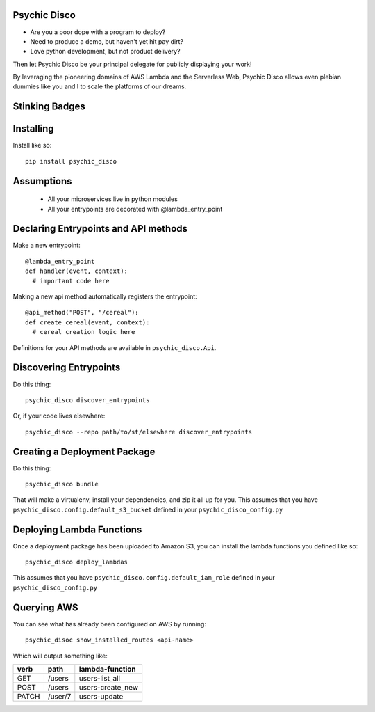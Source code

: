 Psychic Disco
-----------------------------------

- Are you a poor dope with a program to deploy? 
- Need to produce a demo, but haven't yet hit pay dirt?
- Love python development, but not product delivery?

Then let Psychic Disco be your principal delegate for publicly displaying your work!

By leveraging the pioneering domains of AWS Lambda and the Serverless Web, Psychic Disco allows even plebian dummies like you and I to scale the platforms of our dreams.

Stinking Badges
---------------

.. image:: https://travis-ci.org/robertdfrench/psychic-disco.svg?branch=master
    :target: https://travis-ci.org/robertdfrench/psychic-disco
.. image:: https://coveralls.io/repos/github/robertdfrench/psychic-disco/badge.svg?branch=master
    :target: https://coveralls.io/github/robertdfrench/psychic-disco?branch=master 

Installing
----------

Install like so::

 pip install psychic_disco

Assumptions
-----------

 * All your microservices live in python modules
 * All your entrypoints are decorated with @lambda_entry_point

Declaring Entrypoints and API methods
-------------------------------------
Make a new entrypoint::

  @lambda_entry_point
  def handler(event, context):
    # important code here

Making a new api method automatically registers the entrypoint::

  @api_method("POST", "/cereal"):
  def create_cereal(event, context):
    # cereal creation logic here

Definitions for your API methods are available in ``psychic_disco.Api``.

Discovering Entrypoints
-----------------------

Do this thing::

  psychic_disco discover_entrypoints

Or, if your code lives elsewhere::

  psychic_disco --repo path/to/st/elsewhere discover_entrypoints

Creating a Deployment Package
-----------------------------
Do this thing::

  psychic_disco bundle

That will make a virtualenv, install your dependencies, and zip it all up for you. This assumes that you have ``psychic_disco.config.default_s3_bucket`` defined in your ``psychic_disco_config.py``

Deploying Lambda Functions
--------------------------
Once a deployment package has been uploaded to Amazon S3, you can install the lambda functions you defined like so::

  psychic_disco deploy_lambdas

This assumes that you have ``psychic_disco.config.default_iam_role`` defined in your ``psychic_disco_config.py``

Querying AWS
------------
You can see what has already been configured on AWS by running::

  psychic_disoc show_installed_routes <api-name>

Which will output something like:

===== ======= ================
verb  path    lambda-function
===== ======= ================
GET   /users  users-list_all
POST  /users  users-create_new
PATCH /user/7 users-update
===== ======= ================
